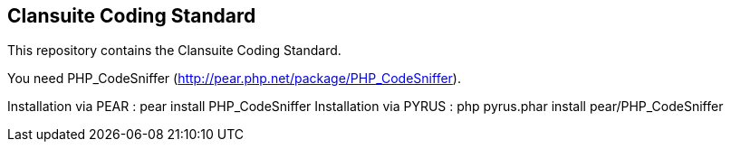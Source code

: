 Clansuite Coding Standard
-------------------------

This repository contains the Clansuite Coding Standard.

You need PHP_CodeSniffer (http://pear.php.net/package/PHP_CodeSniffer).

Installation via PEAR  : pear install PHP_CodeSniffer
Installation via PYRUS : php pyrus.phar install pear/PHP_CodeSniffer